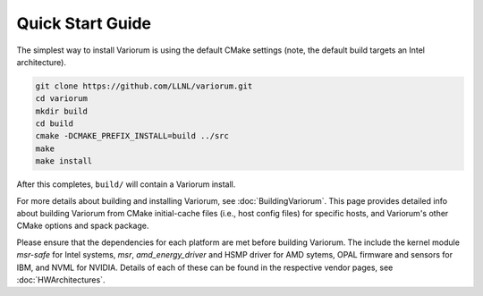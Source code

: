 .. # Copyright 2019-2021 Lawrence Livermore National Security, LLC and other
   # Variorum Project Developers. See the top-level LICENSE file for details.
   #
   # SPDX-License-Identifier: MIT

###################
 Quick Start Guide
###################

The simplest way to install Variorum is using the default CMake settings (note,
the default build targets an Intel architecture).

.. code:: bash

   git clone https://github.com/LLNL/variorum.git
   cd variorum
   mkdir build
   cd build
   cmake -DCMAKE_PREFIX_INSTALL=build ../src
   make
   make install

After this completes, ``build/`` will contain a Variorum install.

For more details about building and installing Variorum, see
:doc:`BuildingVariorum`. This page provides detailed info about building
Variorum from CMake initial-cache files (i.e., host config files) for specific
hosts, and Variorum's other CMake options and spack package.

Please ensure that the dependencies for each platform are met before building 
Variorum. The include the kernel module `msr-safe` for Intel systems, `msr`, 
`amd_energy_driver` and HSMP driver for AMD sytems, OPAL firmware and sensors 
for IBM, and NVML for NVIDIA. Details of each of these can be found in the 
respective vendor pages, see :doc:`HWArchitectures`.

